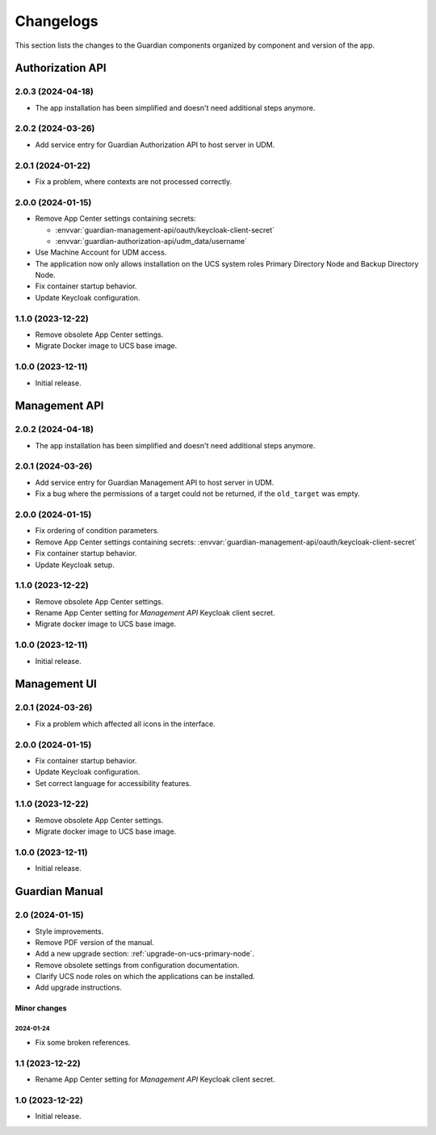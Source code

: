 .. _changelog:

**********
Changelogs
**********

This section lists the changes to the Guardian components organized by
component and version of the app.

Authorization API
=================

2.0.3 (2024-04-18)
------------------

* The app installation has been simplified and doesn't need additional steps anymore.

2.0.2 (2024-03-26)
------------------

* Add service entry for Guardian Authorization API to host server in UDM.

2.0.1 (2024-01-22)
------------------

* Fix a problem, where contexts are not processed correctly.

2.0.0 (2024-01-15)
------------------

* Remove App Center settings containing secrets:

  * :envvar:`guardian-management-api/oauth/keycloak-client-secret`
  * :envvar:`guardian-authorization-api/udm_data/username`

* Use Machine Account for UDM access.

* The application now only allows installation on the UCS system roles
  Primary Directory Node and Backup Directory Node.

* Fix container startup behavior.

* Update Keycloak configuration.

1.1.0 (2023-12-22)
------------------

* Remove obsolete App Center settings.

* Migrate Docker image to UCS base image.

1.0.0 (2023-12-11)
------------------

* Initial release.


Management API
==============

2.0.2 (2024-04-18)
------------------

* The app installation has been simplified and doesn't need additional steps anymore.

2.0.1 (2024-03-26)
------------------

* Add service entry for Guardian Management API to host server in UDM.
* Fix a bug where the permissions of a target could not be returned, if the ``old_target`` was empty.

2.0.0 (2024-01-15)
------------------

* Fix ordering of condition parameters.

* Remove App Center settings containing secrets:
  :envvar:`guardian-management-api/oauth/keycloak-client-secret`

* Fix container startup behavior.

* Update Keycloak setup.

1.1.0 (2023-12-22)
------------------

* Remove obsolete App Center settings.
* Rename App Center setting for *Management API* Keycloak client secret.
* Migrate docker image to UCS base image.

1.0.0 (2023-12-11)
------------------

* Initial release.

Management UI
==============

2.0.1 (2024-03-26)
------------------

* Fix a problem which affected all icons in the interface.

2.0.0 (2024-01-15)
------------------

* Fix container startup behavior.
* Update Keycloak configuration.
* Set correct language for accessibility features.

1.1.0 (2023-12-22)
------------------

* Remove obsolete App Center settings.
* Migrate docker image to UCS base image.

1.0.0 (2023-12-11)
------------------

* Initial release.

Guardian Manual
===============

2.0 (2024-01-15)
----------------

* Style improvements.
* Remove PDF version of the manual.
* Add a new upgrade section: :ref:`upgrade-on-ucs-primary-node`.
* Remove obsolete settings from configuration documentation.
* Clarify UCS node roles on which the applications can be installed.
* Add upgrade instructions.

Minor changes
~~~~~~~~~~~~~

2024-01-24
""""""""""

* Fix some broken references.

1.1 (2023-12-22)
----------------

* Rename App Center setting for *Management API* Keycloak client secret.

1.0 (2023-12-22)
----------------

* Initial release.
